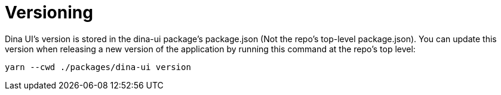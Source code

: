 = Versioning

Dina UI's version is stored in the dina-ui package's package.json
(Not the repo's top-level package.json). You can update this version when releasing a
new version of the application by running this command at the repo's top level:

----
yarn --cwd ./packages/dina-ui version
----
